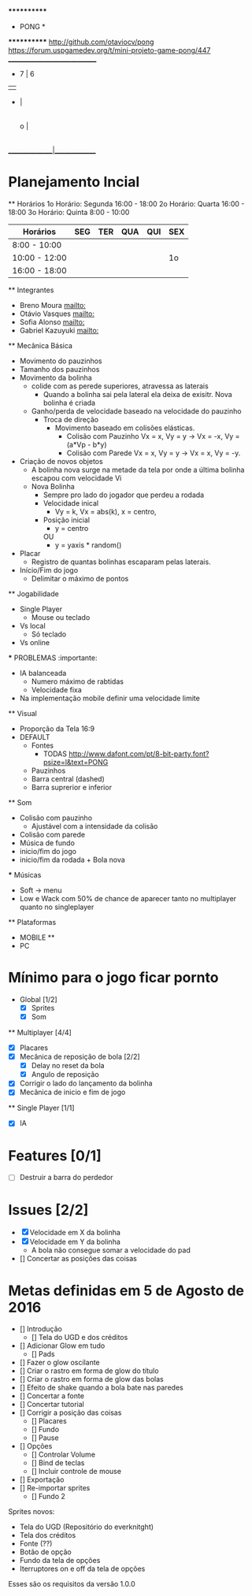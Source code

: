                              ************
                             *   PONG   *
                             ************
                   [[http://github.com/otaviocv/pong]]
         [[https://forum.uspgamedev.org/t/mini-projeto-game-pong/447]]
                    ______________________________
                     -          7  |  6
                     |             |
                     -             |
                                   |
                             o     |
                                   |
                                   |             -
                                   |             |
                                   |             -
                                   |
                    _______________|______________

* Planejamento Incial
  ** Horários
    1o Horário: Segunda 16:00 - 18:00
    2o Horário: Quarta 16:00 - 18:00
    3o Horário: Quinta 8:00 - 10:00

   |    Horários   | SEG | TER | QUA | QUI | SEX |
   |---------------|-----|-----|-----|-----|-----|
   | 8:00 - 10:00  |     |     |     |     |     |
   | 10:00 - 12:00 |     |     |     |     | 1o  |
   | 16:00 - 18:00 |     |     |     |     |     |


  ** Integrantes
    - Breno Moura [[mailto:]]
    - Otávio Vasques [[mailto:]]
    - Sofia Alonso [[mailto:]]
    - Gabriel Kazuyuki [[mailto:]]

  ** Mecânica Básica

    - Movimento do pauzinhos
    - Tamanho dos pauzinhos
    - Movimento da bolinha
      - colide com as perede superiores, atravessa as laterais
        - Quando a bolinha sai pela lateral ela deixa de exisitr. Nova bolinha é criada
      - Ganho/perda de velocidade baseado na velocidade do pauzinho
        - Troca de direção
          - Movimento baseado em colisões elásticas.
            - Colisão com Pauzinho Vx = x, Vy = y -> Vx = -x, Vy = (a*Vp - b*y)
            - Colisão com Parede Vx = x, Vy = y -> Vx = x, Vy = -y.
    - Criação de novos objetos
      - A bolinha nova surge na metade da tela por onde a última bolinha escapou com velocidade Vi
      - Nova Bolinha
        - Sempre pro lado do jogador que perdeu a rodada
        - Velocidade inical
          - Vy = k, Vx = abs(k), x = centro,
        - Posição inicial
          - y = centro
          OU
          - y = yaxis * random()

    - Placar
      - Registro de quantas bolinhas escaparam pelas laterais.
    - Início/Fim do jogo
      - Delimitar o máximo de pontos

  ** Jogabilidade
    - Single Player
      - Mouse ou teclado
    - Vs local
      -  Só teclado
    - Vs online


    *** PROBLEMAS :importante:
      - IA balanceada
        - Numero máximo de rabtidas
        - Velocidade fixa
      - Na implementação mobile definir uma velocidade limite

  ** Visual
    - Proporção da Tela 16:9
    - DEFAULT
      - Fontes
        - TODAS [[http://www.dafont.com/pt/8-bit-party.font?psize=l&text=PONG]]
      - Pauzinhos
      - Barra central (dashed)
      - Barra suprerior e inferior
  ** Som
      - Colisão com pauzinho
        - Ajustável com a intensidade da colisão
      - Colisão com parede
      - Música de fundo
      - inicio/fim do jogo
      - inicio/fim da rodada + Bola nova
      *** Músicas
        - Soft -> menu
        - Low e Wack com 50% de chance de aparecer tanto no multiplayer quanto
          no singleplayer

  ** Plataformas
    - MOBILE **
    - PC

* Mínimo para o jogo ficar pornto
  * Global [1/2]
    - [X] Sprites
    - [X] Som
  ** Multiplayer [4/4]
    - [X] Placares
    - [X] Mecânica de reposição de bola [2/2]
      - [X] Delay no reset da bola
      - [X] Angulo de reposição
    - [X] Corrigir o lado do lançamento da bolinha
    - [X] Mecânica de inicio e fim de jogo

  ** Single Player [1/1]
    - [X] IA

* Features [0/1]
  - [ ]  Destruir a barra do perdedor

* Issues [2/2]
  - [X] Velocidade em X da bolinha
  - [X] Velocidade em Y da bolinha
      - A bola não consegue somar a velocidade do pad
  - [] Concertar as posições das coisas

* Metas definidas em 5 de Agosto de 2016

    - [] Introdução
        - [] Tela do UGD e dos créditos
    - [] Adicionar Glow em tudo
        - [] Pads
    - [] Fazer o glow oscilante
    - [] Criar o rastro em forma de glow do título
    - [] Criar o rastro em forma de glow das bolas
    - [] Efeito de shake quando a bola bate nas paredes
    - [] Concertar a fonte
    - [] Concertar tutorial
    - [] Corrigir a posição das coisas
        - [] Placares
        - [] Fundo
        - [] Pause
    - [] Opções
        - [] Controlar Volume
        - [] Bind de teclas
        - [] Incluir controle de mouse
    - [] Exportação
    - [] Re-importar sprites
        - [] Fundo 2

    Sprites novos:
        - Tela do UGD  (Repositório do everknitght)
        - Tela dos créditos
        - Fonte (??)
        - Botão de opção
        - Fundo da tela de opções
        - Iterruptores on e off da tela de opções

Esses são os requisitos da versão 1.0.0
